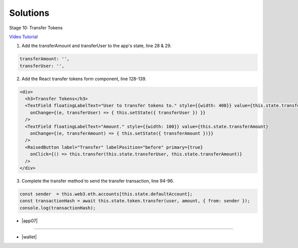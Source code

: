 Solutions
=========

Stage 10: Transfer Tokens

`Video Tutorial <https://drive.google.com/open?id=1JPno5OLKUPTMdXO2O4YeXch1SZFyG297>`_

1. Add the transferAmount and transferUser to the app's state, line 28 & 29.

.. code-block:: javascript

  transferAmount: '',
  transferUser: '',

2. Add the React transfer tokens form component, line 128-139.

.. code-block:: javascript

  <div>
    <h3>Transfer Tokens</h3>
    <TextField floatingLabelText="User to transfer tokens to." style={{width: 400}} value={this.state.transferUser}
      onChange={(e, transferUser) => { this.setState({ transferUser }) }}
    />
    <TextField floatingLabelText="Amount." style={{width: 100}} value={this.state.transferAmount}
      onChange={(e, transferAmount) => { this.setState({ transferAmount })}}
    />
    <RaisedButton label="Transfer" labelPosition="before" primary={true}
      onClick={() => this.transfer(this.state.transferUser, this.state.transferAmount)}
    />
  </div>

3. Complete the transfer method to send the transfer transaction, line 94-96.

.. code-block:: javascript

  const sender  = this.web3.eth.accounts[this.state.defaultAccount];
  const transactionHash = await this.state.token.transfer(user, amount, { from: sender });
  console.log(transactionHash);

- |app07|

  .. |app07| raw:: html

    <a href="https://github.com/Blockchain-Learning-Group/course-resources/blob/master/wallet-template/dev-stages/App.7.js" target="_blank">Complete App.js solution may be found here</a>

----

- |wallet|

  .. |wallet| raw:: html

    <a href="https://github.com/Blockchain-Learning-Group/wallet-eod2" target="_blank">Complete wallet solution may be found here</a>